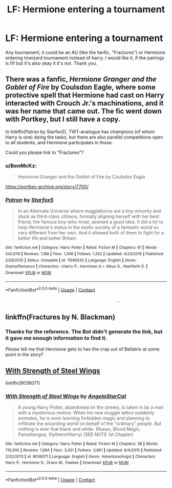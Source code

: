 #+TITLE: LF: Hermione entering a tournament

* LF: Hermione entering a tournament
:PROPERTIES:
:Score: 8
:DateUnix: 1523626141.0
:DateShort: 2018-Apr-13
:FlairText: Request
:END:
Any tournament, it could be an AU (like the fanfic, "Fractures") or Hermione entering triwizard tournament instead of harry. I would like it, if the pairings is f/f but it's also okay it it's not. Thank you.


** There was a fanfic, /Hermione Granger and the Goblet of Fire/ by Coulsdon Eagle, where some protective spell that Hermione had cast on Harry interacted with Crouch Jr.'s machinations, and it was her name that came out. The fic went down with Portkey, but I still have a copy.

In linkffn(Patron by Starfox5), TWT-analogue has champions (of whom Harry is one) doing the tasks, but there are also parallel competitions open to all students, and Hermione participates in those.

Could you please link to "Fractures"?
:PROPERTIES:
:Author: turbinicarpus
:Score: 8
:DateUnix: 1523664276.0
:DateShort: 2018-Apr-14
:END:

*** u/BenMcKz:
#+begin_quote
  Hermione Granger and the Goblet of Fire by Coulsdon Eagle
#+end_quote

[[https://portkey-archive.org/story/7700/]]
:PROPERTIES:
:Author: BenMcKz
:Score: 4
:DateUnix: 1523672320.0
:DateShort: 2018-Apr-14
:END:


*** [[https://www.fanfiction.net/s/11080542/1/][*/Patron/*]] by [[https://www.fanfiction.net/u/2548648/Starfox5][/Starfox5/]]

#+begin_quote
  In an Alternate Universe where muggleborns are a tiny minority and stuck as third-class citizens, formally aligning herself with her best friend, the famous boy-who-lived, seemed a good idea. It did a lot to help Hermione's status in the exotic society of a fantastic world so very different from her own. And it allowed both of them to fight for a better life and better Britain.
#+end_quote

^{/Site/:} ^{fanfiction.net} ^{*|*} ^{/Category/:} ^{Harry} ^{Potter} ^{*|*} ^{/Rated/:} ^{Fiction} ^{M} ^{*|*} ^{/Chapters/:} ^{61} ^{*|*} ^{/Words/:} ^{542,678} ^{*|*} ^{/Reviews/:} ^{1,188} ^{*|*} ^{/Favs/:} ^{1,348} ^{*|*} ^{/Follows/:} ^{1,332} ^{*|*} ^{/Updated/:} ^{4/23/2016} ^{*|*} ^{/Published/:} ^{2/28/2015} ^{*|*} ^{/Status/:} ^{Complete} ^{*|*} ^{/id/:} ^{11080542} ^{*|*} ^{/Language/:} ^{English} ^{*|*} ^{/Genre/:} ^{Drama/Romance} ^{*|*} ^{/Characters/:} ^{<Harry} ^{P.,} ^{Hermione} ^{G.>} ^{Albus} ^{D.,} ^{Aberforth} ^{D.} ^{*|*} ^{/Download/:} ^{[[http://www.ff2ebook.com/old/ffn-bot/index.php?id=11080542&source=ff&filetype=epub][EPUB]]} ^{or} ^{[[http://www.ff2ebook.com/old/ffn-bot/index.php?id=11080542&source=ff&filetype=mobi][MOBI]]}

--------------

*FanfictionBot*^{2.0.0-beta} | [[https://github.com/tusing/reddit-ffn-bot/wiki/Usage][Usage]] | [[https://www.reddit.com/message/compose?to=tusing][Contact]]
:PROPERTIES:
:Author: FanfictionBot
:Score: 1
:DateUnix: 1523664281.0
:DateShort: 2018-Apr-14
:END:


** linkffn(Fractures by N. Blackman) ^{^{^{^{^{^{^{^{^{^{^{^{^{^{^{ffnbot!refresh}}}}}}}}}}}}}}}
:PROPERTIES:
:Score: 1
:DateUnix: 1523665247.0
:DateShort: 2018-Apr-14
:END:

*** Thanks for the reference. The Bot didn't generate the link, but it gave me enough information to find it.

/Please/ tell me that Hermione gets to hex the crap out of Bellatrix at some point in the story?
:PROPERTIES:
:Author: turbinicarpus
:Score: 1
:DateUnix: 1523782892.0
:DateShort: 2018-Apr-15
:END:


** [[https://www.fanfiction.net/s/9036071/1/With-Strength-of-Steel-Wings][With Strength of Steel Wings]]

linkffn(9036071)
:PROPERTIES:
:Score: 1
:DateUnix: 1523711654.0
:DateShort: 2018-Apr-14
:END:

*** [[https://www.fanfiction.net/s/9036071/1/][*/With Strength of Steel Wings/*]] by [[https://www.fanfiction.net/u/717542/AngelaStarCat][/AngelaStarCat/]]

#+begin_quote
  A young Harry Potter, abandoned on the streets, is taken in by a man with a mysterious motive. When his new muggle tattoo suddenly animates, he is soon learning forbidden magic and planning to infiltrate the wizarding world on behalf of the "ordinary" people. But nothing is ever that black and white. (Runes, Blood Magic, Parseltongue, Slytherin!Harry) (SEE NOTE 1st Chapter)
#+end_quote

^{/Site/:} ^{fanfiction.net} ^{*|*} ^{/Category/:} ^{Harry} ^{Potter} ^{*|*} ^{/Rated/:} ^{Fiction} ^{M} ^{*|*} ^{/Chapters/:} ^{38} ^{*|*} ^{/Words/:} ^{719,300} ^{*|*} ^{/Reviews/:} ^{1,984} ^{*|*} ^{/Favs/:} ^{3,421} ^{*|*} ^{/Follows/:} ^{3,861} ^{*|*} ^{/Updated/:} ^{6/4/2015} ^{*|*} ^{/Published/:} ^{2/22/2013} ^{*|*} ^{/id/:} ^{9036071} ^{*|*} ^{/Language/:} ^{English} ^{*|*} ^{/Genre/:} ^{Adventure/Angst} ^{*|*} ^{/Characters/:} ^{Harry} ^{P.,} ^{Hermione} ^{G.,} ^{Draco} ^{M.,} ^{Fawkes} ^{*|*} ^{/Download/:} ^{[[http://www.ff2ebook.com/old/ffn-bot/index.php?id=9036071&source=ff&filetype=epub][EPUB]]} ^{or} ^{[[http://www.ff2ebook.com/old/ffn-bot/index.php?id=9036071&source=ff&filetype=mobi][MOBI]]}

--------------

*FanfictionBot*^{2.0.0-beta} | [[https://github.com/tusing/reddit-ffn-bot/wiki/Usage][Usage]] | [[https://www.reddit.com/message/compose?to=tusing][Contact]]
:PROPERTIES:
:Author: FanfictionBot
:Score: 1
:DateUnix: 1523711661.0
:DateShort: 2018-Apr-14
:END:
